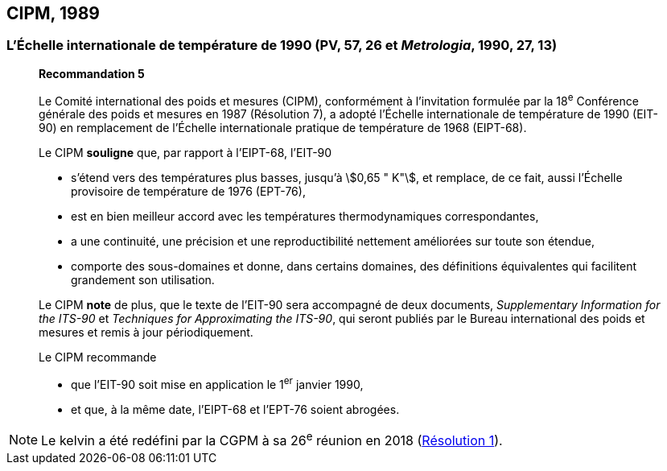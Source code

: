 [[cipm1989]]
== CIPM, 1989

[[cipm1989r5]]
=== L’Échelle internationale de température de 1990 (PV, 57, 26 et _Metrologia_, 1990, 27, 13)

____
[align=center]
*Recommandation 5*

Le Comité international des poids et mesures (CIPM), conformément à l’invitation formulée par
la 18^e^ Conférence générale des poids et mesures en 1987 (Résolution 7),
a adopté l’Échelle internationale de température de 1990 (EIT-90) en remplacement de l’Échelle
internationale pratique de température de 1968 (EIPT-68).

Le CIPM *souligne* que, par rapport à l’EIPT-68, l’EIT-90

* s’étend vers des températures plus basses, jusqu’à stem:[0,65 " K"], et remplace, de ce fait, aussi
l’Échelle provisoire de température de 1976 (EPT-76),
* est en bien meilleur accord avec les températures thermodynamiques correspondantes,
* a une continuité, une précision et une reproductibilité nettement améliorées sur toute son
étendue,
* comporte des sous-domaines et donne, dans certains domaines, des définitions équivalentes
qui facilitent grandement son utilisation.

Le CIPM *note* de plus, que le texte de l’EIT-90 sera accompagné de deux documents,
_Supplementary Information for the ITS-90_ et _Techniques for Approximating the ITS-90_,
qui seront publiés par le Bureau international des poids et mesures et remis à jour
périodiquement.

Le CIPM recommande

* que l’EIT-90 soit mise en application le 1^er^ janvier 1990,
* et que, à la même date, l’EIPT-68 et l’EPT-76 soient abrogées.
____

NOTE: Le kelvin a été redéfini par
la CGPM à sa 26^e^ réunion en 2018 (<<cgpm26th2018r1,Résolution 1>>).